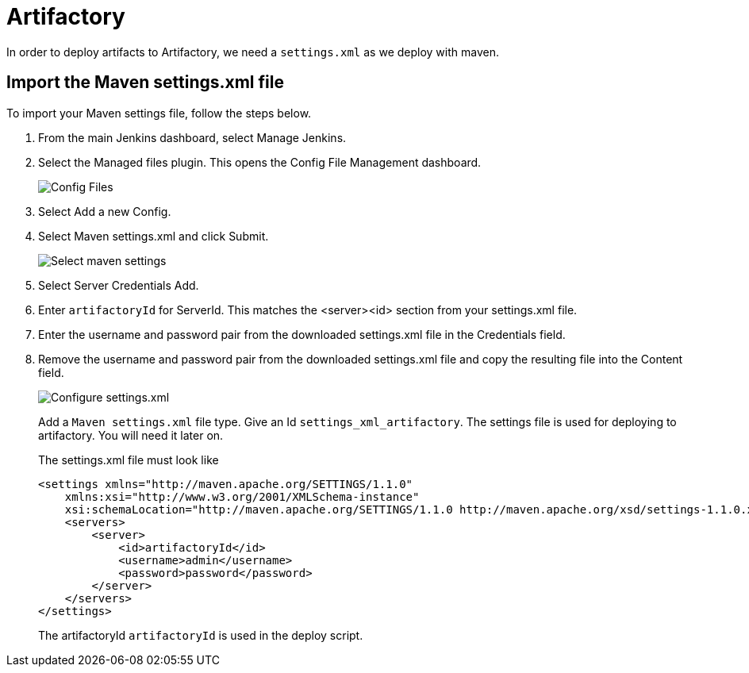 # Artifactory

In order to deploy artifacts to Artifactory, we need a `settings.xml` as we deploy with maven.

## Import the Maven settings.xml file

To import your Maven settings file, follow the steps below.

. From the main Jenkins dashboard, select Manage Jenkins.
. Select the Managed files plugin.
This opens the Config File Management dashboard.
+
image::artifactory/config-file.png[Config Files]
. Select Add a new Config.
. Select Maven settings.xml and click Submit.
+
image::artifactory/manage_files.png[Select maven settings]
. Select Server Credentials Add.
. Enter `artifactoryId` for ServerId.
This matches the <server><id> section from your settings.xml file.
. Enter the username and password pair from the downloaded settings.xml file in the Credentials field.
. Remove the username and password pair from the downloaded settings.xml file and copy the resulting file into the Content field.
+
image::artifactory/configure_settings.png[Configure settings.xml]
+
Add a `Maven settings.xml` file type.
Give an Id `settings_xml_artifactory`.
The settings file is used for deploying to artifactory.
You will need it later on.
+
The settings.xml file must look like

    <settings xmlns="http://maven.apache.org/SETTINGS/1.1.0"
        xmlns:xsi="http://www.w3.org/2001/XMLSchema-instance"
        xsi:schemaLocation="http://maven.apache.org/SETTINGS/1.1.0 http://maven.apache.org/xsd/settings-1.1.0.xsd">
        <servers>
            <server>
                <id>artifactoryId</id>
                <username>admin</username>
                <password>password</password>
            </server>
        </servers>
    </settings>
+
The artifactoryId `artifactoryId` is used in the deploy script.
